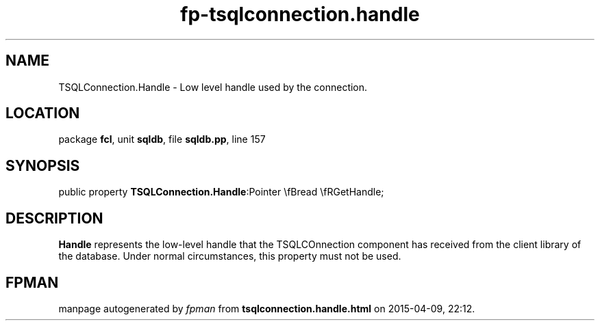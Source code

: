 .\" file autogenerated by fpman
.TH "fp-tsqlconnection.handle" 3 "2014-03-14" "fpman" "Free Pascal Programmer's Manual"
.SH NAME
TSQLConnection.Handle - Low level handle used by the connection.
.SH LOCATION
package \fBfcl\fR, unit \fBsqldb\fR, file \fBsqldb.pp\fR, line 157
.SH SYNOPSIS
public property  \fBTSQLConnection.Handle\fR:Pointer \\fBread \\fRGetHandle;
.SH DESCRIPTION
\fBHandle\fR represents the low-level handle that the TSQLCOnnection component has received from the client library of the database. Under normal circumstances, this property must not be used.


.SH FPMAN
manpage autogenerated by \fIfpman\fR from \fBtsqlconnection.handle.html\fR on 2015-04-09, 22:12.

